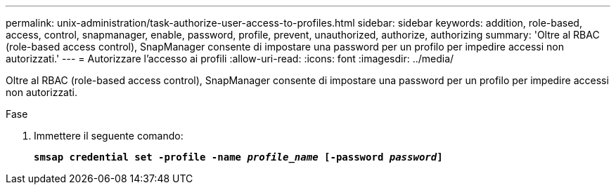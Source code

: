 ---
permalink: unix-administration/task-authorize-user-access-to-profiles.html 
sidebar: sidebar 
keywords: addition, role-based, access, control, snapmanager, enable, password, profile, prevent, unauthorized, authorize, authorizing 
summary: 'Oltre al RBAC (role-based access control), SnapManager consente di impostare una password per un profilo per impedire accessi non autorizzati.' 
---
= Autorizzare l'accesso ai profili
:allow-uri-read: 
:icons: font
:imagesdir: ../media/


[role="lead"]
Oltre al RBAC (role-based access control), SnapManager consente di impostare una password per un profilo per impedire accessi non autorizzati.

.Fase
. Immettere il seguente comando:
+
`*smsap credential set -profile -name _profile_name_ [-password _password_]*`


